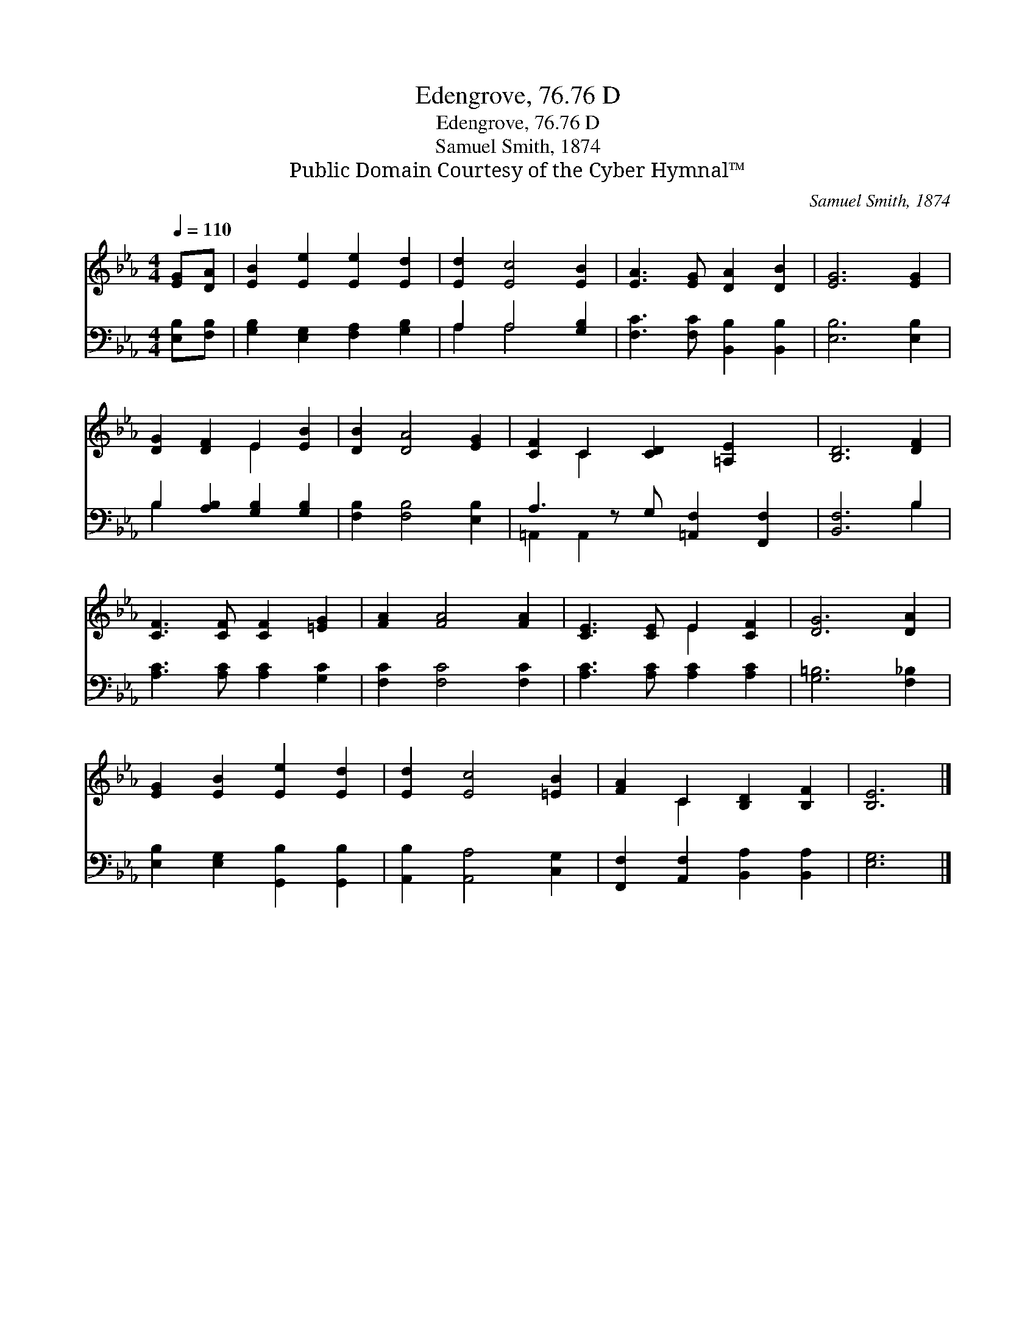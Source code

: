 X:1
T:Edengrove, 76.76 D
T:Edengrove, 76.76 D
T:Samuel Smith, 1874
T:Public Domain Courtesy of the Cyber Hymnal™
C:Samuel Smith, 1874
Z:Public Domain
Z:Courtesy of the Cyber Hymnal™
%%score ( 1 2 ) ( 3 4 )
L:1/8
Q:1/4=110
M:4/4
K:Eb
V:1 treble 
V:2 treble 
V:3 bass 
V:4 bass 
V:1
 [EG][DA] | [EB]2 [Ee]2 [Ee]2 [Ed]2 | [Ed]2 [Ec]4 [EB]2 | [EA]3 [EG] [DA]2 [DB]2 | [EG]6 [EG]2 | %5
 [DG]2 [DF]2 E2 [EB]2 | [DB]2 [DA]4 [EG]2 | [CF]2 C2 [CD]2 [=A,E]2 x | [B,D]6 [DF]2 | %9
 [CF]3 [CF] [CF]2 [=EG]2 | [FA]2 [FA]4 [FA]2 | [CE]3 [CE] E2 [CF]2 | [DG]6 [DA]2 | %13
 [EG]2 [EB]2 [Ee]2 [Ed]2 | [Ed]2 [Ec]4 [=EB]2 | [FA]2 C2 [B,D]2 [B,F]2 | [B,E]6 |] %17
V:2
 x2 | x8 | x8 | x8 | x8 | x4 E2 x2 | x8 | x2 C2 x5 | x8 | x8 | x8 | x4 E2 x2 | x8 | x8 | x8 | %15
 x2 C2 x4 | x6 |] %17
V:3
 [E,B,][F,B,] | [G,B,]2 [E,G,]2 [F,A,]2 [G,B,]2 | A,2 A,4 [G,B,]2 | %3
 [F,C]3 [F,C] [B,,B,]2 [B,,B,]2 | [E,B,]6 [E,B,]2 | B,2 [A,B,]2 [G,B,]2 [G,B,]2 | %6
 [F,B,]2 [F,B,]4 [E,B,]2 | A,3 z G, [=A,,F,]2 [F,,F,]2 | [B,,F,]6 B,2 | %9
 [A,C]3 [A,C] [A,C]2 [G,C]2 | [F,C]2 [F,C]4 [F,C]2 | [A,C]3 [A,C] [A,C]2 [A,C]2 | %12
 [G,=B,]6 [F,_B,]2 | [E,B,]2 [E,G,]2 [G,,B,]2 [G,,B,]2 | [A,,B,]2 [A,,A,]4 [C,G,]2 | %15
 [F,,F,]2 [A,,F,]2 [B,,A,]2 [B,,A,]2 | [E,G,]6 |] %17
V:4
 x2 | x8 | A,2 A,4 x2 | x8 | x8 | B,2 x6 | x8 | =A,,2 A,,2 x5 | x6 B,2 | x8 | x8 | x8 | x8 | x8 | %14
 x8 | x8 | x6 |] %17

